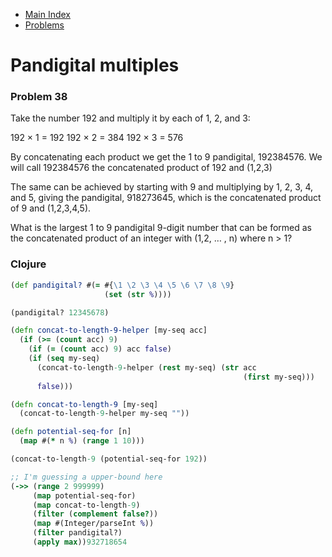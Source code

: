 + [[../index.org][Main Index]]
+ [[./index.org][Problems]]

* Pandigital multiples
*** Problem 38
Take the number 192 and multiply it by each of 1, 2, and 3:

192 × 1 = 192
192 × 2 = 384
192 × 3 = 576

By concatenating each product we get the 1 to 9 pandigital, 192384576. We will
call 192384576 the concatenated product of 192 and (1,2,3)

The same can be achieved by starting with 9 and multiplying by 1, 2, 3, 4, and
5, giving the pandigital, 918273645, which is the concatenated product of 9 and
(1,2,3,4,5).

What is the largest 1 to 9 pandigital 9-digit number that can be formed as the
concatenated product of an integer with (1,2, ... , n) where n > 1?

*** Clojure
#+BEGIN_SRC clojure
  (def pandigital? #(= #{\1 \2 \3 \4 \5 \6 \7 \8 \9}
                       (set (str %))))

  (pandigital? 12345678)

  (defn concat-to-length-9-helper [my-seq acc]
    (if (>= (count acc) 9)
      (if (= (count acc) 9) acc false)
      (if (seq my-seq)
        (concat-to-length-9-helper (rest my-seq) (str acc
                                                      (first my-seq)))
        false)))

  (defn concat-to-length-9 [my-seq]
    (concat-to-length-9-helper my-seq ""))

  (defn potential-seq-for [n]
    (map #(* n %) (range 1 10)))

  (concat-to-length-9 (potential-seq-for 192))

  ;; I'm guessing a upper-bound here
  (->> (range 2 999999)
       (map potential-seq-for)
       (map concat-to-length-9)
       (filter (complement false?))
       (map #(Integer/parseInt %))
       (filter pandigital?)
       (apply max))932718654
#+END_SRC
